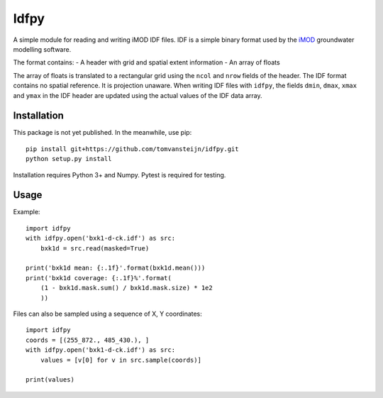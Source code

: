 Idfpy
=====
A simple module for reading and writing iMOD IDF files. IDF is a simple binary format used by the `iMOD <https://www.deltares.nl/nl/software/imod-2>`_ groundwater modelling software.

The format contains:
- A header with grid and spatial extent information
- An array of floats

The array of floats is translated to a rectangular grid using the ``ncol`` and ``nrow`` fields of the header. The IDF format contains no spatial reference. It is projection unaware.
When writing IDF files with ``idfpy``, the fields ``dmin``, ``dmax``, ``xmax`` and ``ymax`` in the IDF header are updated using the actual values of the IDF data array.

Installation
------------
This package is not yet published. In the meanwhile, use pip:
::
    pip install git+https://github.com/tomvansteijn/idfpy.git
    python setup.py install
::

Installation requires Python 3+ and Numpy. Pytest is required for testing.

Usage
-----

Example:
::
    import idfpy
    with idfpy.open('bxk1-d-ck.idf') as src:
        bxk1d = src.read(masked=True)

    print('bxk1d mean: {:.1f}'.format(bxk1d.mean()))
    print('bxk1d coverage: {:.1f}%'.format(
        (1 - bxk1d.mask.sum() / bxk1d.mask.size) * 1e2
        ))
::

Files can also be sampled using a sequence of X, Y coordinates:
::
    import idfpy
    coords = [(255_872., 485_430.), ]
    with idfpy.open('bxk1-d-ck.idf') as src:
        values = [v[0] for v in src.sample(coords)]

    print(values)
::
